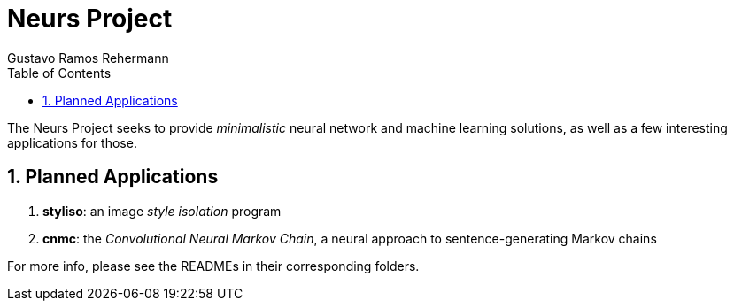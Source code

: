 = Neurs Project
:author: Gustavo Ramos Rehermann
:toc:
:numbered:

The Neurs Project seeks to provide _minimalistic_ neural network and machine
learning solutions, as well as a few interesting applications for those.

## Planned Applications

 . *styliso*: an image _style isolation_ program
 . *cnmc*: the _Convolutional Neural Markov Chain_, a neural approach to
   sentence-generating Markov chains

For more info, please see the READMEs in their corresponding folders.
